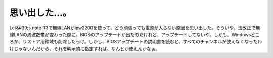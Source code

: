 ﻿思い出した…。
##############


Let&#39;s note R3で無線LANがipw2200を使って、どう頑張っても電源が入らない原因を思い出した。そういや、法改正で無線LANの周波数帯が変わった際に、BIOSのアップデートが出たのだけれど、アップデートしてないや。しかも、Windowsどころか、リストア用領域も削除したっけ。しかし、BIOSアップデートの説明書を読むと、すべてのチャンネルが使えなくなったわけじゃないんだから、それを明示的に指定すれば、なんとか使えんかなぁ。



.. author:: mkouhei
.. categories:: Unix/Linux, network, 
.. tags::


